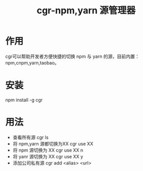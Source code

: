 #+TITLE:      cgr-npm,yarn 源管理器

* 目录                                                    :TOC_4_gh:noexport:
- [[#作用][作用]]
- [[#安装][安装]]
- [[#用法][用法]]

* 作用
cgr可以帮助开发者方便快捷的切换 npm 与 yarn 的源，目前内置：npm,cnpm,yarn,taobao。

* 安装
npm install -g cgr

* 用法
+ 查看所有源 cgr ls
+ 将 npm,yarn 源都切换为XX cgr use XX
+ 将 npm 源切换为 XX cgr use XX n
+ 将 yanr 源切换为 XX cgr use XX y
+ 添加公司私有源 cgr add <alias> <url>

